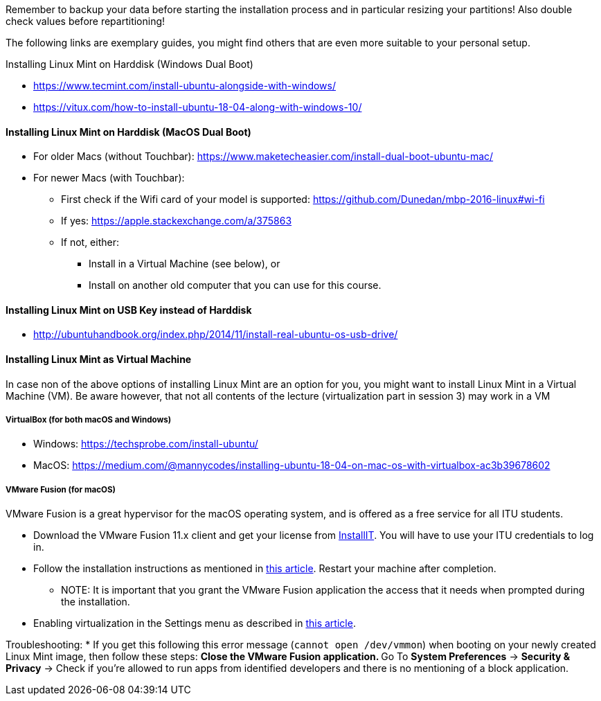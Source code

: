 Remember to backup your data before starting the installation process and in particular resizing your partitions! Also double check values before repartitioning!

The following links are exemplary guides, you might find others that are
even more suitable to your personal setup.

Installing Linux Mint on Harddisk (Windows Dual Boot)

* https://www.tecmint.com/install-ubuntu-alongside-with-windows/
* https://vitux.com/how-to-install-ubuntu-18-04-along-with-windows-10/

==== Installing Linux Mint on Harddisk (MacOS Dual Boot)

* For older Macs (without Touchbar):
https://www.maketecheasier.com/install-dual-boot-ubuntu-mac/
* For newer Macs (with Touchbar):
** First check if the Wifi card of your model is supported:
https://github.com/Dunedan/mbp-2016-linux#wi-fi
** If yes: https://apple.stackexchange.com/a/375863
** If not, either:
*** Install in a Virtual Machine (see below), or
*** Install on another old computer that you can use for this course.

==== Installing Linux Mint on USB Key instead of Harddisk

* http://ubuntuhandbook.org/index.php/2014/11/install-real-ubuntu-os-usb-drive/

==== Installing Linux Mint as Virtual Machine

In case non of the above options of installing Linux Mint are an option for you, you might want to install Linux Mint in a Virtual Machine (VM). Be aware however, that not all contents of the lecture (virtualization part in session 3) may work in a VM

===== VirtualBox (for both macOS and Windows)
  * Windows: https://techsprobe.com/install-ubuntu/
  * MacOS: https://medium.com/@mannycodes/installing-ubuntu-18-04-on-mac-os-with-virtualbox-ac3b39678602


===== VMware Fusion (for macOS)

VMware Fusion is a great hypervisor for the macOS operating system, and is offered as a free service for all ITU students.

  * Download the VMware Fusion 11.x client and get your license from link:https://itudk.onthehub.com/WebStore/OfferingDetails.aspx?o=c58f2cd0-42ce-e811-810b-000d3af41938[InstallIT]. You will have to use your ITU credentials to log in.
  * Follow the installation instructions as mentioned in link:https://www.askdavetaylor.com/install-ubuntu-linux-vmware-fusion-mac/[this article]. Restart your machine after completion.
  ** NOTE: It is important that you grant the VMware Fusion application the access that it needs when prompted during the installation.
  * Enabling virtualization in the Settings menu as described in link:http://techgenix.com/vmware-fusion-5-enable-vt-xept-inside-a-virtual-machine-288/[this article].

Troubleshooting:
  * If you get this following this error message (`cannot open /dev/vmmon`) when booting on your newly created Linux Mint image, then follow these steps:
  ** Close the VMware Fusion application.
  ** Go To *System Preferences* -> *Security & Privacy* -> Check if you're allowed to run apps from identified developers and there is no mentioning of a block application.


